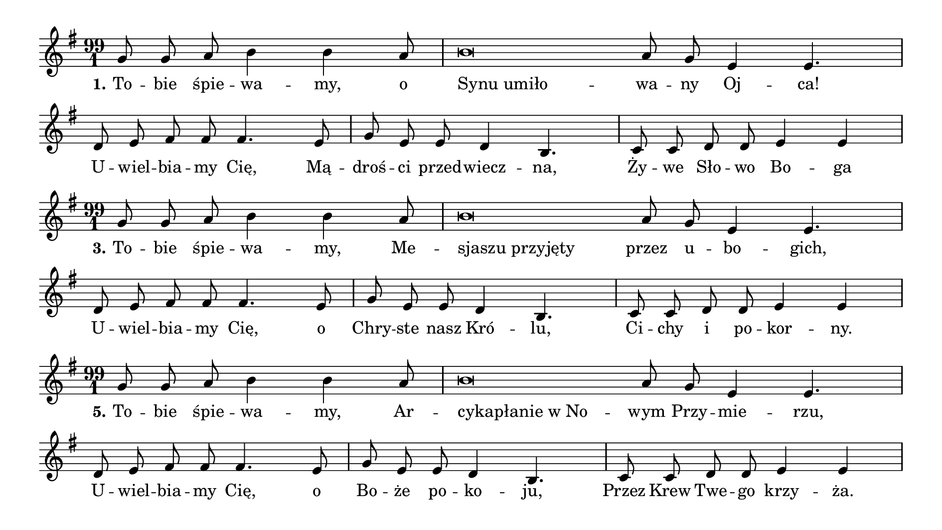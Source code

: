 \paper {
  indent = 0
  paper-height = 13.5 \cm
  paper-width = 24 \cm
}

leftal = { \once \override LyricText #'self-alignment-X = #-1 }


\relative f' {
  \time 99/1 \autoBeamOff
  \key g \major
  g8 g a b4 b4 a8 \bar "|"
  b\breve a8 g e4 e4. \bar "|"
  d8 e fis fis fis4. e8 \bar "|"
  g8 e e d4 b4. \bar "|"
  c8 c d d e4 e \bar "|"
}
\addlyrics {
  \set stanza = "1."
  To -- bie śpie -- wa -- my, o \leftal "Synu umiło" -- wa -- ny Oj -- ca!
  U -- wiel -- bia -- my Cię, Mą -- droś -- ci przed -- wiecz -- na,
  Ży -- we Sło -- wo Bo -- ga
}

\relative f' {
  \time 99/1 \autoBeamOff
  \key g \major
  g8 g a b4 b4 a8 \bar "|"
  b\breve a8 g e4 e4. \bar "|"
  d8 e fis fis fis4. e8 \bar "|"
  g8 e e d4 b4. \bar "|"
  c8 c d d e4 e \bar "|"
}
\addlyrics {
  \set stanza = "3."
  To -- bie śpie -- wa -- my, Me -- \leftal "sjaszu przyjęty" przez u -- bo -- gich,
  U -- wiel -- bia -- my Cię, o Chry -- ste nasz Kró -- lu,
  Ci -- chy i po -- kor -- ny.
}

\relative f' {
  \time 99/1 \autoBeamOff
  \key g \major
  g8 g a b4 b4 a8 \bar "|"
  b\breve a8 g e4 e4. \bar "|"
  d8 e fis fis fis4. e8 \bar "|"
  g8 e e d4 b4. \bar "|"
  c8 c d d e4 e \bar "|"
}
\addlyrics {
  \set stanza = "5."
  To -- bie śpie -- wa -- my, Ar -- \leftal "cykapłanie w No" --
  wym Przy -- mie -- rzu,
  U -- wiel -- bia -- my Cię,
  o Bo -- że po -- ko -- ju,
  Przez Krew Twe -- go krzy -- ża.
}

\relative f' {
  \time 99/1 \autoBeamOff
  \key g \major
  g8 g a b4 b4 a8 \bar "|"
  b\breve a8 g e4 e4. \bar "|"
  d8 e fis fis fis4. e8 \bar "|"
  g8 e e d4 b4. \bar "|"
  c8 c d d e4 e \bar "|"
}
\addlyrics {
  \set stanza = "7."
  To -- bie śpie -- wa -- my, o \leftal "winny szczepie przez" Oj -- ca da -- ny!
  U -- wiel -- bia -- my Cię, o Krze -- wie O -- żyw -- czy,
  my Twe la -- to -- ro -- śle.
}


\relative f' {
  \time 99/1 \autoBeamOff
  \key g \major
  g8 g a b4 b4 a8 \bar "|"
  b\breve a8 g e4 e4. \bar "|"
  d8 e fis fis fis4. e8 \bar "|"
  g8 e e d4 b4. \bar "|"
  c8 c d d e4 e \bar "|"
}
\addlyrics {
  \set stanza = "9."
  To -- bie śpie -- wa -- my, Pa -- \leftal "sterzu wiodący" do Kró -- le -- stwa!
  U -- wiel -- bia -- my Cię, bo w_jed -- no zgro -- ma -- dzasz
  Wszy --  stkie ow -- ce Two -- je.
}
